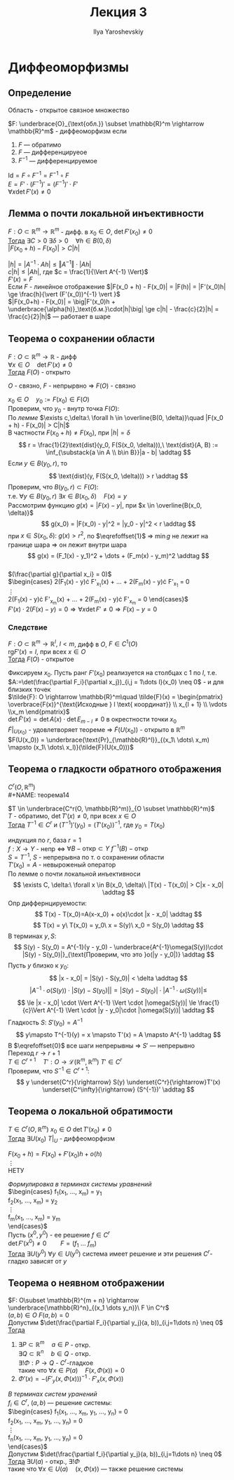 #+LATEX_CLASS: general
#+TITLE: Лекция 3
#+AUTHOR: Ilya Yaroshevskiy

* Диффеоморфизмы
** Определение
#+NAME: определение7обл
#+begin_definition org
Область - открытое связное множество
#+end_definition
#+NAME: определение7
#+begin_definition org
$F: \underbrace{O}_{\text{обл.}} \subset \mathbb{R}^m \rightarrow \mathbb{R}^m$ - диффеоморфизм если
1. $F$ --- обратимо
2. $F$ --- дифференцируеое
3. $F^{-1}$ --- дифференцируемое
#+end_definition
#+begin_remark org
$\text{Id} = F \circ F^{-1} = F^{-1} \circ F$ \\
$E = F' \cdot (F^{-1})' = (F^{-1})'\cdot F'$ \\
$\forall x \det F'(x) \neq 0$
#+end_remark
** Лемма о почти локальной инъективности
#+NAME: теорема11
#+begin_lemma org
$F: O \subset \mathbb{R}^m \rightarrow \mathbb{R}^m$ - дифф. в $x_0 \in O$, $\det F'(x_0) \neq 0$ \\
_Тогда_ $\exists C > 0\ \exists \delta > 0\quad \forall h\in B(0, \delta)$ \\
$|F(x_0 + h) - F(x_0)| > C|h|$
#+end_lemma
#+NAME: теорема11док
#+begin_proof org
\color{blue}
$|h| = |A^{-1}\cdot Ah| \le \Vert A^{-1} \Vert \cdot |Ah|$ \\
$c|h| \le |Ah|$, где $c = \frac{1}{\Vert A^{-1} \Vert}$ \\
$F'(x) = F$ \color{black} \\
Если $F$ - линейное отображение $|F(x_0 + h) - F(x_0)| = |F(h)| = |F'(x_0)h| \ge \frac{h}{\vert (F'(x_0))^{-1} \vert }$ \\
$|F(x_0+h) - F(x_0)| = \big|F'(x_0)h + \underbrace{\alpha(h)}_\text{б.м.}\cdot|h|\big| \ge c|h| - \frac{c}{2}|h| = \frac{c}{2}|h|$ --- работает в шаре
#+end_proof
** Теорема о сохранении области
#+NAME: теорема12
#+begin_theorem org
$F: O \subset \mathbb{R}^m \rightarrow \mathbb{R}$ - дифф \\
$\forall x \in O\quad \det F'(x) \neq 0$ \\
_Тогда_ $F(O)$ - открыто
#+end_theorem
#+begin_remark org
$O$ - связно, $F$ - непрырвно $\Rightarrow$ $F(O)$ - связно 
#+end_remark
#+NAME: теорема12док
#+begin_proof org
$x_0 \in O\quad y_0 := F(x_0) \in F(O)$ \\
Проверим, что $y_0$ - внутр точка $F(O)$: \\
По [[теорема11][лемме]] $\exists c,\delta:\ \forall h \in \overline{B(0, \delta)}\quad |F(x_0 + h) - F(x_0)| > C|h|$ \\
В частности $F(x_0 + h) \neq F(x_0)$, при $|h| = \delta$ \\
\[ r = \frac{1}{2}\text{dist}(y_0, F(S(x_0, \delta))),\ \text{dist}(A, B) := \inf_{\substack{a \in A \\ b\in B}}|a - b| \addtag \]
Если $y \in B(y_0, r)$, то \[ \text{dist}(y, F(S(x_0, \delta))) > r \addtag \]
Проверим, что $B(y_0, r) \subset F(O)$: \\
т.е. $\forall y \in B(y_0, r)\ \exists x \in B(x_0, \delta)\quad F(x) = y$ \\
Рассмотрим функцию $g(x) = |F(x) - y|$, при $x \in \overline{B(x_0, \delta)}$ \\
\[ g(x_0) = |F(x_0) - y|^2 = |y_0 - y|^2 < r \addtag \]
при $x \in S(x_0, \delta):\ g(x) > r^2$, по $\eqrefoffset{1}$ \Rightarrow $\min g$ не лежит на границе
шара \Rightarrow он лежит внутри шара \\
\[ g(x) = (F_1(x) - y_1)^2 + \dots + (F_m(x) - y_m)^2 \addtag \] \\
$(\frac{\partial g}{\partial x_i} = 0)$ \\
$\begin{cases} 
2(F_1(x) - y)\cdot F'_{x_1}(x) + \dots + 2(F_m(x) - y)\cdot F'_{x_1} = 0 \\
\vdots \\
2(F_1(x) - y)\cdot F'_{x_m}(x) + \dots + 2(F_m(x) - y)\cdot F'_{x_m} = 0
\end{cases}$ \\
$F'(x)\cdot 2(F(x) - y) = 0 \Rightarrow \forall x \det F' \neq 0 \Rightarrow F(x) - y= 0$

#+end_proof
*** Следствие
#+NAME: теорема13
#+begin_corollary org
$F: O \subset \mathbb{R}^m \rightarrow \mathbb{R}^l,\ l < m$, дифф в $O$, $F \in C^1(O)$ \\
$\text{rg} F'(x) = l$, при всех $x \in O$ \\
_Тогда_ $F(O)$ - открытое
#+end_corollary
#+NAME: теорема13док
#+begin_proof org
Фиксируем $x_0$. Пусть ранг $F'(x_0)$ реализуется на столбцах с $1$ по $l$, т.е. $A:=\det(\frac{\partial F_i}{\partial x_j})_{i,j = 1\dots l}(x_0) \neq 0$ - и для близких точек \\
$\tilde{F}: O \rightarrow \mathbb{R}^m\quad \tilde{F}(x) = \begin{pmatrix} \overbrace{F(x)}^{\text{Исходные } l \text{ координат}} \\ x_{l + 1} \\ \vdots \\x_m \end{pmatrix}$ \\
$\det \tilde{F}'(x) = \det A(x)\cdot\det E_{m - l} \neq 0$ в окрестности точки $x_0$ \\
$\tilde{F}|_{U(x_0)}$ - удовлетворяет теореме \Rightarrow $\tilde{F}(U(x_0))$ - открыто в $\mathbb{R}^m$ \\
$F(U(x_0)) = \underbrace{\text{Pr}_{\mathbb{R}^l}}_{(x_1\ \dots\ x_m) \mapsto (x_1\ \dots\ x_l)}(\tilde{F}(U(x_0)))$
#+end_proof
** Теорема о гладкости обратного отображения
$C^r(O,\mathbb{R}^m)$ \\
#+NAME: теорема14
#+begin_theorem org
$T \in \underbrace{C^r(O, \mathbb{R}^m)}_{O \subset \mathbb{R}^m}$ \\
$T$ - обратимо, $\det T'(x) \neq 0$, при всех $x \in O$ \\
_Тогда_ $T^{-1} \in C^r$ и $(T^{-1})'(y_0) = (T'(x_0))^{-1}$, где $y_0 = T(x_0)$
#+end_theorem
#+NAME: теорема14док
#+begin_proof org
индукция по $r$, база $r = 1$ \\
\color{blue} $f: X \rightarrow Y$ - непр \Leftrightarrow $\forall B - \text{откр} \subset Y\ f^{-1}(B) - \text{откр}$ \color{black} \\
$S = T^{-1}$, $S$ - непрерывна по т. о сохранении области \\
$T'(x_0) = A$ - невыроженый оператор \\
По лемме о почти локальной инъективноси \[ \exists C, \delta:\ \forall x \in B(x_0, \delta)\ |T(x) - T(x_0)| > C|x - x_0| \addtag \]
Опр диффернцируемости: \[ T(x) - T(x_0)=A(x-x_0) + o(x)\cdot |x - x_0| \addtag \]
\[ T(x) = y\ T(x_0) = y_0\ x = S(y)\ x_0 = S(y_0) \addtag \]
В терминах $y, S$: \[ S(y) - S(y_0) = A^{-1}(y - y_0) - \underbrace{A^{-1}\omega(S(y))\cdot |S(y) - S(y_0)|}_{\text{Проверим, что это }o(|y - y_0|)} \addtag \]
Пусть $y$ близко к $y_0$: \[ |x - x_0| = |S(y) - S(y_0)| < \delta \addtag \]
\[ \big|A^{-1}\cdot o(S(y))\cdot |S(y) - S(y_0)|\big| = |S(y) -S(y_0)|\cdot |A^{-1}\cdot \omega(S(y))| \le \]
\[ \le |x - x_0| \cdot \Vert A^{-1} \Vert \cdot |\omega(S(y))| \le \frac{1}{c}\Vert A^{-1} \Vert \cdot |y - y_0|\cdot |\omega(S(y))| \addtag \]
Гладкость $S$: $S'(y_0) = A^{-1}$ \\
\[ y\mapsto T^{-1}(y) = x \mapsto T'(x) = A \mapsto A^{-1} \addtag \]
В $\eqrefoffset{0}$ все шаги непрерывны \Rightarrow $S'$ --- непрерывно \\
Переход $r \rightarrow r + 1$ \\
$T \in C^{r + 1}\quad T': O \rightarrow \mathcal{L}(\mathbb{R}^m, \mathbb{R}^m)\ T' \in C^{r}$ \\
Проверим, что $S^{-1} \in C^{r + 1}$: \[ y \underset{C^r}{\rightarrow} S(y) \underset{C^r}{\rightarrow}T'(x) \underset{C^\infty}{\rightarrow} (S^{-1})' \addtag \]
#+end_proof
** Теорема о локальной обратимости
#+NAME: определение8
#+begin_theorem org
$T \in C^r(O, \mathbb{R}^m)\ x_0 \in O\ \det T'(x_0) \neq 0$ \\
_Тогда_ $\exists U(x_0)\ T|_U$ - диффеоморфизм
#+end_theorem
#+begin_proof org
$F(x_0 + h) = F(x_0) + F'(x_0)h + o(h)$ \\
\vdots \\
\color{red}НЕТУ
#+end_proof
#+NAME: определение9
#+begin_theorem org
/Формулировка в терминах системы уравнений/ \\
$\begin{cases}
f_1(x_1, \dots, x_m) = y_1 \\
f_2(x_1, \dots, x_m) = y_2 \\
\vdots \\
f_m(x_1, \dots, x_m) = y_m \\
\end{cases}$ \\
Пусть $(x^0, y^0)$ - ее решение $f \in C^r$ \\
$\det F'(x^0)\neq0\qquad F = (f_1\ \dots\ f_m)$ \\
_Тогда_ $\exists U(y^0)\ \forall y \in U(y^0)$ система имеет решение и эти решения $C^r\text{-гладко}$ зависят от $y$
#+end_theorem
** Теорема о неявном отображении
#+NAME: теорема15
#+begin_theorem org
$F: O\subset \mathbb{R}^{m + n} \rightarrow \underbrace{\mathbb{R}^n}_{(x_1 \dots y_n)}\ F \in C^r$ \\
$(a, b) \in O\ F(a, b) = 0$ \\
Допустим $\det(\frac{\partial F_i}{\partial y_j}(a, b))_{i,j=1\dots n} \neq 0$ \\
_Тогда_ 
1. $\exists P \subset \mathbb{R}^m\quad a \in P$ - откр. \\
   $\exists Q \subset \mathbb{R}^n\quad b \in Q$ - откр. \\
   $\exists! \Phi: P \rightarrow Q$ - $C^r\text{-гладкое}$ \\
   такие что $\forall x \in P(a)\quad F(x, \Phi(x)) = 0$
2. $\Phi'(x) = -\Big(F'_y(x, \Phi(x))\Big)^{-1}\cdot F'_x(x, \Phi(x))$
#+end_theorem
#+NAME: определение10
#+begin_theorem org
/В терминах систем уранений/ \\
$f_i \in C^r$, $(a, b)$ --- решение системы: \\
$\begin{cases}
f_1(x_1, \dots, x_m, y_1, \dots, y_n) = 0 \\
f_2(x_1, \dots, x_m, y_1, \dots, y_n) = 0 \\
\vdots \\
f_n(x_1, \dots, x_m, y_1, \dots, y_n) = 0 \\
\end{cases}$ \\
Допустим $\det(\frac{\partial f_i}{\partial y_j}(a, b))_{i,j=1\dots n} \neq 0$ \\
_Тогда_ $\exists U(a)$ - откр., $\exists! \Phi$ \\
такие что $\forall x \in U(a)\quad (x, \Phi(x))$ --- также решение системы
#+end_theorem

